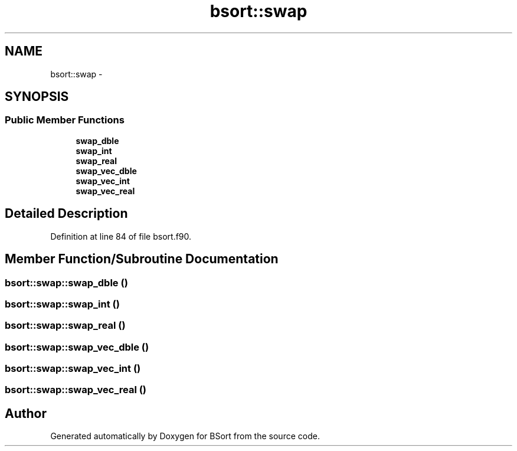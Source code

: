 .TH "bsort::swap" 3 "Mon Jul 7 2014" "Version 1.0" "BSort" \" -*- nroff -*-
.ad l
.nh
.SH NAME
bsort::swap \- 
.SH SYNOPSIS
.br
.PP
.SS "Public Member Functions"

.in +1c
.ti -1c
.RI "\fBswap_dble\fP"
.br
.ti -1c
.RI "\fBswap_int\fP"
.br
.ti -1c
.RI "\fBswap_real\fP"
.br
.ti -1c
.RI "\fBswap_vec_dble\fP"
.br
.ti -1c
.RI "\fBswap_vec_int\fP"
.br
.ti -1c
.RI "\fBswap_vec_real\fP"
.br
.in -1c
.SH "Detailed Description"
.PP 
Definition at line 84 of file bsort\&.f90\&.
.SH "Member Function/Subroutine Documentation"
.PP 
.SS "bsort::swap::swap_dble ()"

.SS "bsort::swap::swap_int ()"

.SS "bsort::swap::swap_real ()"

.SS "bsort::swap::swap_vec_dble ()"

.SS "bsort::swap::swap_vec_int ()"

.SS "bsort::swap::swap_vec_real ()"


.SH "Author"
.PP 
Generated automatically by Doxygen for BSort from the source code\&.
